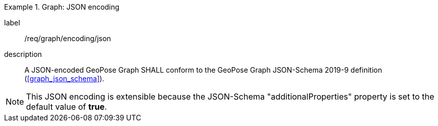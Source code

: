 
[requirement]
.Graph: JSON encoding
====
[%metadata]
label:: /req/graph/encoding/json
description:: A JSON-encoded GeoPose Graph SHALL conform to the GeoPose Graph
JSON-Schema 2019-9 definition (<<graph_json_schema>>).
====

[NOTE]
This JSON encoding is extensible because the JSON-Schema "additionalProperties" property is set to the default value of *true*.
